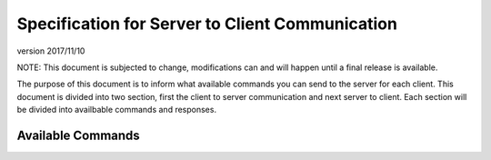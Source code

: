 Specification for Server to Client Communication
================================================

version 2017/11/10

NOTE: This document is subjected to change, modifications can and will happen
until a final release is available.

The purpose of this document is to inform what available commands you can send
to the server for each client. This document is divided into two section, first
the client to server communication and next server to client. Each section will
be divided into availbable commands and responses.

Available Commands
------------------





